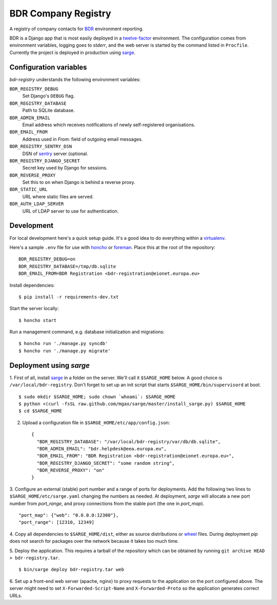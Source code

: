 BDR Company Registry
====================

A registry of company contacts for BDR_ environment reporting.

.. _BDR: https://bdr.eionet.europa.eu/

BDR is a Django app that is most easily deployed in a twelve-factor_
environment. The configuration comes from environment variables, logging
goes to `stderr`, and the web server is started by the command listed in
``Procfile``. Currently the project is deployed in production using
sarge_.

.. _twelve-factor: http://www.12factor.net/
.. _sarge: http://mgax.github.com/sarge/


Configuration variables
-----------------------
`bdr-registry` understands the following environment variables:

``BDR_REGISTRY_DEBUG``
    Set Django's ``DEBUG`` flag.

``BDR_REGISTRY_DATABASE``
    Path to SQLite database.

``BDR_ADMIN_EMAIL``
    Email address which receives notifications of newly self-registered
    organisations.

``BDR_EMAIL_FROM``
    Address used in `From:` field of outgoing email messages.

``BDR_REGISTRY_SENTRY_DSN``
    DSN of sentry_ server (optional.

``BDR_REGISTRY_DJANGO_SECRET``
    Secret key used by Django for sessions.

``BDR_REVERSE_PROXY``
    Set this to ``on`` when Django is behind a reverse proxy.

``BDR_STATIC_URL``
    URL where static files are served.

``BDR_AUTH_LDAP_SERVER``
    URL of LDAP server to use for authentication.

.. _sentry: http://pypi.python.org/pypi/sentry


Development
-----------
For local development here's a quick setup guide. It's a good idea to
do everything within a virtualenv_.

.. _virtualenv: http://www.virtualenv.org/

Here's a sample ``.env`` file for use with honcho_ or foreman_. Place
this at the root of the repository::

    BDR_REGISTRY_DEBUG=on
    BDR_REGISTRY_DATABASE=/tmp/db.sqlite
    BDR_EMAIL_FROM=BDR Registration <bdr-registration@eionet.europa.eu>

.. _honcho: https://github.com/nickstenning/honcho
.. _foreman: http://ddollar.github.com/foreman/

Install dependencies::

    $ pip install -r requirements-dev.txt

Start the server locally::

    $ honcho start

Run a management command, e.g. database initialization and migrations::

    $ honcho run './manage.py syncdb'
    $ honcho run './manage.py migrate'


Deployment using `sarge`
------------------------
1. First of all, install sarge_ in a folder on the server. We'll call it
``$SARGE_HOME`` below. A good choice is ``/var/local/bdr-registry``.
Don't forget to set up an init script that starts
``$SARGE_HOME/bin/supervisord`` at boot.

.. _sarge: http://mgax.github.com/sarge/

::

    $ sudo mkdir $SARGE_HOME; sudo chown `whoami`: $SARGE_HOME
    $ python <(curl -fsSL raw.github.com/mgax/sarge/master/install_sarge.py) $SARGE_HOME
    $ cd $SARGE_HOME

2. Upload a configuration file in ``$SARGE_HOME/etc/app/config.json``::

    {
      "BDR_REGISTRY_DATABASE": "/var/local/bdr-registry/var/db/db.sqlite",
      "BDR_ADMIN_EMAIL": "bdr.helpdesk@eea.europa.eu",
      "BDR_EMAIL_FROM": "BDR Registration <bdr-registration@eionet.europa.eu>",
      "BDR_REGISTRY_DJANGO_SECRET": "some random string",
      "BDR_REVERSE_PROXY": "on"
    }

3. Configure an external (stable) port number and a range of ports for
deployments. Add the following two lines to
``$SARGE_HOME/etc/sarge.yaml`` changing the numbers as needed. At
deployment, `sarge` will allocate a new port number from `port_range`,
and proxy connections from the stable port (the one in `port_map`).

::

    "port_map": {"web": "0.0.0.0:12300"},
    "port_range": [12310, 12349]


4. Copy all dependencies to ``$SARGE_HOME/dist``, either as source
distributions or wheel_ files. During deployment `pip` does not search
for packages over the network because it takes too much time.

.. _wheel: http://wheel.readthedocs.org/

5. Deploy the application. This requires a tarball of the repository
which can be obtained by running ``git archive HEAD >
bdr-registry.tar``.

::

    $ bin/sarge deploy bdr-registry.tar web

6. Set up a front-end web server (apache, nginx) to proxy requests to
the application on the port configured above. The server might need to
set ``X-Forwarded-Script-Name`` and ``X-Forwarded-Proto`` so the
application generates correct URLs.
